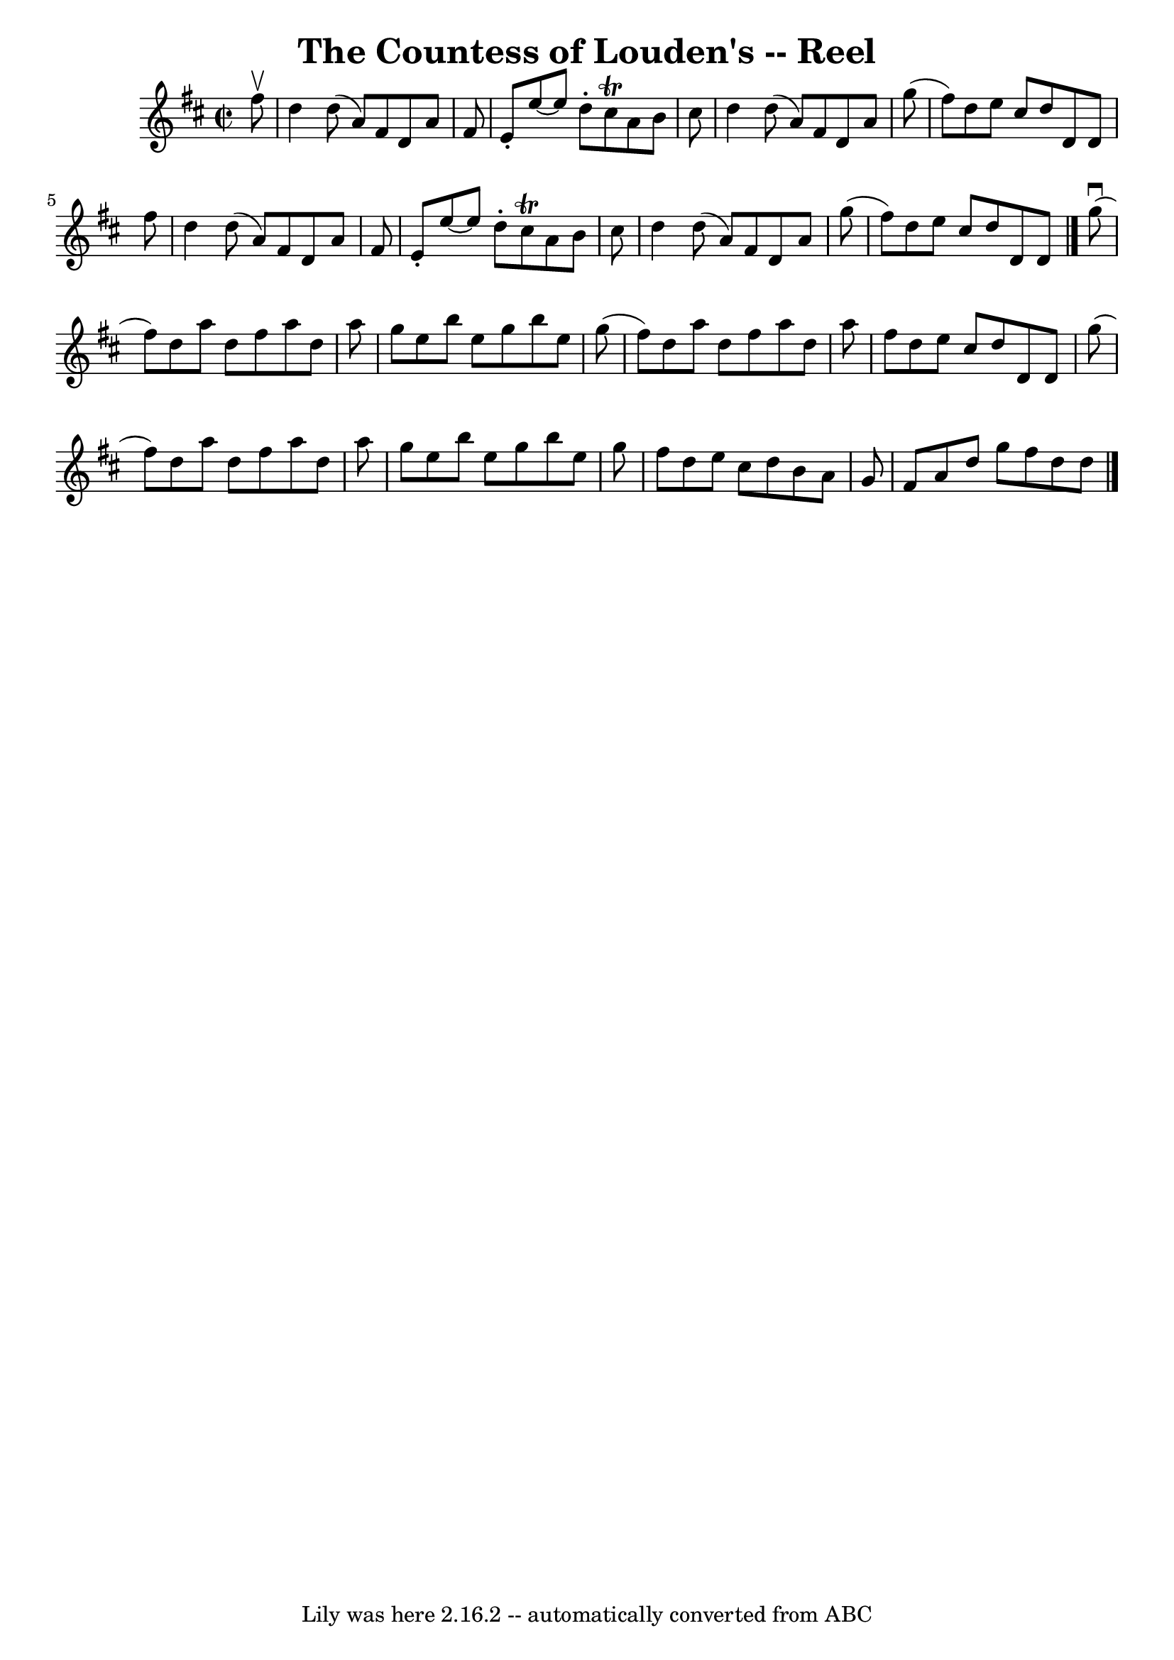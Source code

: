 \version "2.7.40"
\header {
	book = "Ryan's Mammoth Collection"
	crossRefNumber = "1"
	footnotes = ""
	tagline = "Lily was here 2.16.2 -- automatically converted from ABC"
	title = "The Countess of Louden's -- Reel"
}
voicedefault =  {
\set Score.defaultBarType = "empty"

\override Staff.TimeSignature #'style = #'C
 \time 2/2 \key d \major   fis''8 ^\upbow \bar "|"     d''4    d''8 (   a'8  -) 
  fis'8    d'8    a'8    fis'8    \bar "|"   e'8 -.   e''8   ~    e''8    d''8 
-.   cis''8 ^\trill   a'8    b'8    cis''8    \bar "|"   d''4    d''8 (   a'8  
-)   fis'8    d'8    a'8    g''8 (   \bar "|"   fis''8  -)   d''8    e''8    
cis''8    d''8    d'8    d'8    fis''8    \bar "|"     d''4    d''8 (   a'8  -) 
  fis'8    d'8    a'8    fis'8    \bar "|"   e'8 -.   e''8   ~    e''8    d''8 
-.   cis''8 ^\trill   a'8    b'8    cis''8    \bar "|"   d''4    d''8 (   a'8  
-)   fis'8    d'8    a'8    g''8 (   \bar "|"   fis''8  -)   d''8    e''8    
cis''8    d''8    d'8    d'8    \bar "|."     g''8 ^\downbow( \bar "|"     
fis''8  -)   d''8    a''8    d''8    fis''8    a''8    d''8    a''8    \bar "|" 
  g''8    e''8    b''8    e''8    g''8    b''8    e''8    g''8 (   \bar "|"   
fis''8  -)   d''8    a''8    d''8    fis''8    a''8    d''8    a''8    \bar "|" 
  fis''8    d''8    e''8    cis''8    d''8    d'8    d'8    g''8 (   \bar "|"   
  fis''8  -)   d''8    a''8    d''8    fis''8    a''8    d''8    a''8    
\bar "|"   g''8    e''8    b''8    e''8    g''8    b''8    e''8    g''8    
\bar "|"   fis''8    d''8    e''8    cis''8    d''8    b'8    a'8    g'8    
\bar "|"   fis'8    a'8    d''8    g''8    fis''8    d''8    d''8    \bar "|."  
 
}

\score{
    <<

	\context Staff="default"
	{
	    \voicedefault 
	}

    >>
	\layout {
	}
	\midi {}
}
